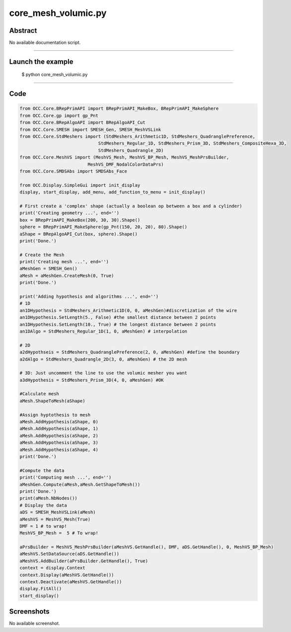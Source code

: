 core_mesh_volumic.py
====================

Abstract
^^^^^^^^

No available documentation script.


------

Launch the example
^^^^^^^^^^^^^^^^^^

  $ python core_mesh_volumic.py

------


Code
^^^^


.. code-block:: python

  
  from OCC.Core.BRepPrimAPI import BRepPrimAPI_MakeBox, BRepPrimAPI_MakeSphere
  from OCC.Core.gp import gp_Pnt
  from OCC.Core.BRepAlgoAPI import BRepAlgoAPI_Cut
  from OCC.Core.SMESH import SMESH_Gen, SMESH_MeshVSLink
  from OCC.Core.StdMeshers import (StdMeshers_Arithmetic1D, StdMeshers_QuadranglePreference,
  	                        StdMeshers_Regular_1D, StdMeshers_Prism_3D, StdMeshers_CompositeHexa_3D,
  	                        StdMeshers_Quadrangle_2D)
  from OCC.Core.MeshVS import (MeshVS_Mesh, MeshVS_BP_Mesh, MeshVS_MeshPrsBuilder,
  	                    MeshVS_DMF_NodalColorDataPrs)
  from OCC.Core.SMDSAbs import SMDSAbs_Face
  
  from OCC.Display.SimpleGui import init_display
  display, start_display, add_menu, add_function_to_menu = init_display()
  
  # First create a 'complex' shape (actually a boolean op between a box and a cylinder)
  print('Creating geometry ...', end='')
  box = BRepPrimAPI_MakeBox(200, 30, 30).Shape()
  sphere = BRepPrimAPI_MakeSphere(gp_Pnt(150, 20, 20), 80).Shape()
  aShape = BRepAlgoAPI_Cut(box, sphere).Shape()
  print('Done.')
  
  # Create the Mesh
  print('Creating mesh ...', end='')
  aMeshGen = SMESH_Gen()
  aMesh = aMeshGen.CreateMesh(0, True)
  print('Done.')
  
  print('Adding hypothesis and algorithms ...', end='')
  # 1D
  an1DHypothesis = StdMeshers_Arithmetic1D(0, 0, aMeshGen)#discretization of the wire
  an1DHypothesis.SetLength(5., False) #the smallest distance between 2 points
  an1DHypothesis.SetLength(10., True) # the longest distance between 2 points
  an1DAlgo = StdMeshers_Regular_1D(1, 0, aMeshGen) # interpolation
  
  # 2D
  a2dHypothseis = StdMeshers_QuadranglePreference(2, 0, aMeshGen) #define the boundary
  a2dAlgo = StdMeshers_Quadrangle_2D(3, 0, aMeshGen) # the 2D mesh
  
  # 3D: Just uncomment the line to use the volumic mesher you want
  a3dHypothesis = StdMeshers_Prism_3D(4, 0, aMeshGen) #OK
  
  #Calculate mesh
  aMesh.ShapeToMesh(aShape)
  
  #Assign hyptothesis to mesh
  aMesh.AddHypothesis(aShape, 0)
  aMesh.AddHypothesis(aShape, 1)
  aMesh.AddHypothesis(aShape, 2)
  aMesh.AddHypothesis(aShape, 3)
  aMesh.AddHypothesis(aShape, 4)
  print('Done.')
  
  #Compute the data
  print('Computing mesh ...', end='')
  aMeshGen.Compute(aMesh,aMesh.GetShapeToMesh())
  print('Done.')
  print(aMesh.NbNodes())
  # Display the data
  aDS = SMESH_MeshVSLink(aMesh)
  aMeshVS = MeshVS_Mesh(True)
  DMF = 1 # to wrap!
  MeshVS_BP_Mesh =  5 # To wrap!
  
  aPrsBuilder = MeshVS_MeshPrsBuilder(aMeshVS.GetHandle(), DMF, aDS.GetHandle(), 0, MeshVS_BP_Mesh)
  aMeshVS.SetDataSource(aDS.GetHandle())
  aMeshVS.AddBuilder(aPrsBuilder.GetHandle(), True)
  context = display.Context
  context.Display(aMeshVS.GetHandle())
  context.Deactivate(aMeshVS.GetHandle())
  display.FitAll()
  start_display()

Screenshots
^^^^^^^^^^^


No available screenshot.

